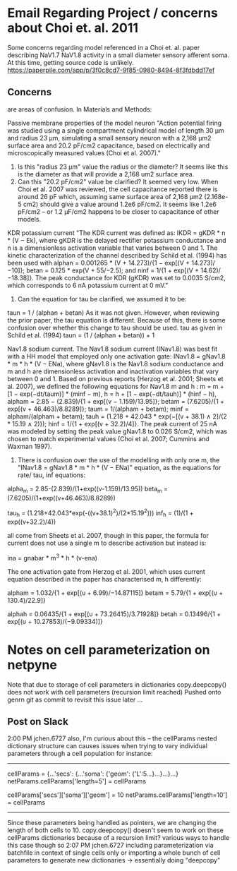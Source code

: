 * Email Regarding Project / concerns about Choi et. al. 2011
Some concerns regarding model referenced in a Choi et. al. paper describing NaV1.7 NaV1.8 activity in a small diameter sensory afferent soma. 
At this time, getting source code is unlikely.
https://paperpile.com/app/p/3f0c8cd7-9f85-0980-8494-8f3fdbdd17ef
** Concerns
<<#>> are areas of confusion.
In Materials and Methods:

Passive membrane properties of the model neuron
"Action potential firing was studied using a single compartment cylindrical model of length 30 μm and <<1>>radius 23 μm, simulating a small sensory neuron with a 2,168 μm2 surface area and <<2>>20.2 pF/cm2 capacitance, based on electrically and microscopically measured values (Choi et al. 2007)."

1. Is this "radius 23 μm" value the radius or the diameter? It seems like this is the diameter as that will provide a 2,168 um2 surface area.
2. Can this "20.2 pF/cm2" value be clarified? It seemed very low. When Choi et al. 2007 was reviewed, the cell capacitance reported there is around 26 pF which, assuming same surface area of 2,168 μm2 (2.168e-5 cm2) should give a value around 1.2e6 pF/cm2. It seems like 1.2e6 pF/cm2 -- or 1.2 μF/cm2 happens to be closer to capacitance of other models. 

KDR potassium current
"The KDR current was defined as: IKDR = gKDR * n * (V − Ek), where gKDR is the delayed rectifier potassium conductance and n is a dimensionless activation variable that varies between 0 and 1. The kinetic characterization of the channel described by Schild et al. (1994) has been used <<1>> with alphan = 0.001265 * (V + 14.273)/{1 − exp[(V + 14.273)/−10]}; betan = 0.125 * exp(V + 55/−2.5); and ninf = 1/{1 + exp[(V + 14.62)/−18.38]}. The peak conductance for KDR (gKDR) was set to 0.0035 S/cm2, which corresponds to 6 nA potassium current at 0 mV."

1. Can the equation for tau be clarified, we assumed it to be:
taun = 1 / (alphan + betan)
As it was not given. However, when reviewing the prior paper, the tau equation is different. Because of this, there is some confusion over whether this change to tau should be used.
tau as given in Schild et al. (1994)
taun = (1 / (alphan + betan)) + 1

Nav1.8 sodium current.
The Nav1.8 sodium current (INav1.8) was best fit with a HH model that employed <<1>> only one activation gate: INav1.8 = gNav1.8 * m * h * (V − ENa), where gNav1.8 is the Nav1.8 sodium conductance and m and h are dimensionless activation and inactivation variables that vary between 0 and 1. Based on previous reports (Herzog et al. 2001; Sheets et al. 2007), we defined the following equations for Nav1.8 m and h <<1>>: m = m + [1 − exp(−dt/taum)] * (minf − m), h = h + [1 − exp(−dt/tauh)] * (hinf − h), alpham = 2.85 − (2.839)/{1 + exp[(v − 1.159)/13.95]}; betam = (7.6205)/{1 + exp[(v + 46.463)/8.8289]}; taum = 1/(alpham + betam); minf = alpham/(alpham + betam); tauh = (1.218 + 42.043 * exp{−[(v + 38.1) ∧ 2]/(2 * 15.19 ∧ 2)}); hinf = 1/{1 + exp[(v + 32.2)/4]}. The peak current of 25 nA was modeled by setting the peak value gNav1.8 to 0.026 S/cm2, which was chosen to match experimental values (Choi et al. 2007; Cummins and Waxman 1997).

1. There is confusion over the use of the modelling with only one m, the "INav1.8 = gNav1.8 * m * h * (V − ENa)" equation, as the equations for rate/ tau, inf equations:

alpha_m = 2.85-(2.839)/(1+exp((v-1.159)/13.95))
beta_m = (7.6205)/(1+exp((v+46.463)/8.8289))

tau_h = (1.218+42.043*exp(-((v+38.1)^2)/(2*15.19^2)))
inf_h = (1)/(1 + exp((v+32.2)/4))

all come from Sheets et al. 2007, though in this paper, the formula for current does not use a single m to describe activation but instead is:

ina = gnabar * m^3 * h * (v-ena)

The one activation gate from Herzog et al. 2001, which uses current equation described in the paper has characterised m, h differently:

alpham  = 1.032/{1 + exp[(υ + 6.99)/−14.87115]}
betam   = 5.79/{1 + exp[(υ + 130.4)/22.9]}

alphah  = 0.06435/{1 + exp[(υ + 73.26415)/3.71928]}
betah   = 0.13496/{1 + exp[(υ + 10.27853)/(−9.09334)]}
* Notes on cell parameterization on netpyne
Note that due to storage of cell parameters in dictionaries
copy.deepcopy() does not work with cell parameters (recursion limit reached)
Pushed onto genrn git as commit to revisit this issue later ...
** Post on Slack
2:00 PM
jchen.6727 also, I'm curious about this --
the cellParams nested dictionary structure can causes issues when trying to vary individual parameters through a cell population
for instance:
----------------------------------------------------------------------
# some cell with soma length of 5
cellParams = {...'secs': {...'soma': {'geom': {'L':5...}...}...}...}
netParams.cellParams['length=5'] = cellParams
# some cell with soma same as before but length of 10
cellParams['secs']['soma']['geom'] = 10
netParams.cellParams['length=10'] = cellParams
----------------------------------------------------------------------
Since these parameters being handled as pointers, we are changing the length of both cells to 10.
copy.deepcopy() doesn't seem to work on these cellParams dictionaries because of a recursion limit?
various ways to handle this case though so
2:07 PM
jchen.6727 including parameterization via batchfile in context of single cells only
or importing a whole bunch of cell parameters to generate new dictionaries -> essentially doing "deepcopy"
